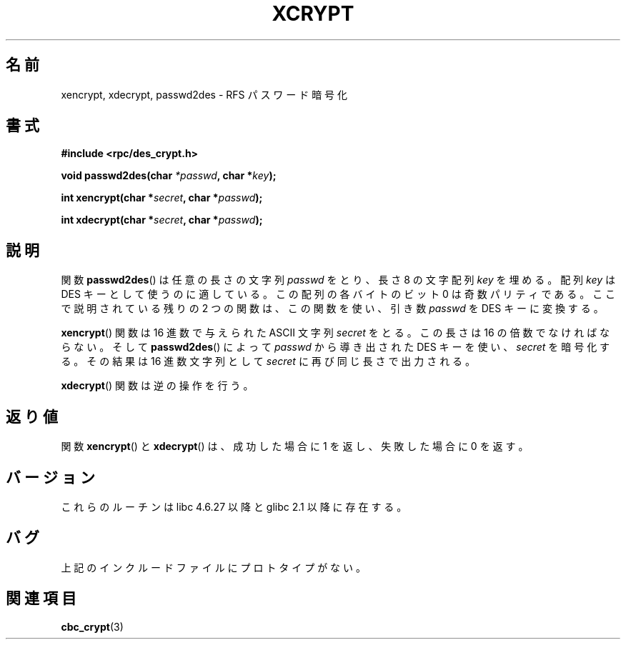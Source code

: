 .\"  Copyright 2003 walter harms (walter.harms@informatik.uni-oldenburg.de)
.\"  Distributed under GPL
.\"  this is the 3rd type of interface for cryptographic routines
.\"  1. encrypt() expects a bit field
.\"  2. cbc_crypt() byte values
.\"  3. xencrypt() a hexstring
.\"  to bad to be true :(
.\"
.\" Japanese Version Copyright (c) 2004 Yuichi SATO
.\"         all rights reserved.
.\" Translated Wed Sep 15 01:02:11 JST 2004
.\"         by Yuichi SATO <ysato444@yahoo.co.jp>
.\"
.TH XCRYPT 3 2003-04-04 "" "Linux Programmer's Manual"
.SH 名前
xencrypt, xdecrypt, passwd2des \- RFS パスワード暗号化
.SH 書式
.B "#include <rpc/des_crypt.h>"
.sp
.BI "void passwd2des(char " *passwd ", char *" key ");"
.sp
.BI "int xencrypt(char *" secret ", char *" passwd ");"
.sp
.BI "int xdecrypt(char *" secret ", char *" passwd ");"
.SH 説明
関数
.BR passwd2des ()
は任意の長さの文字列
.I passwd
をとり、長さ 8 の文字配列
.I key
を埋める。
配列
.I key
は DES キーとして使うのに適している。
この配列の各バイトのビット 0 は奇数パリティである。
ここで説明されている残りの 2 つの関数は、
この関数を使い、引き数
.I passwd
を DES キーに変換する。
.LP
.BR xencrypt ()
関数は
.\" (アルファベット 0123456789abcdefABCDEF で表される)
16 進数で与えられた ASCII 文字列
.I secret
をとる。
この長さは 16 の倍数でなければならない。
そして
.BR passwd2des ()
によって
.I passwd
から導き出された DES キーを使い、
.I secret
を暗号化する。
その結果は
.\" (アルファベット 0123456789abcdef で表される)
16 進数文字列として
.I secret
に再び同じ長さで出力される。
.LP
.BR xdecrypt ()
関数は逆の操作を行う。
.SH 返り値
関数
.BR xencrypt ()
と
.BR xdecrypt ()
は、成功した場合に 1 を返し、失敗した場合に 0 を返す。
.SH バージョン
これらのルーチンは libc 4.6.27 以降と glibc 2.1 以降に存在する。
.SH バグ
上記のインクルードファイルにプロトタイプがない。
.SH 関連項目
.BR cbc_crypt (3)
